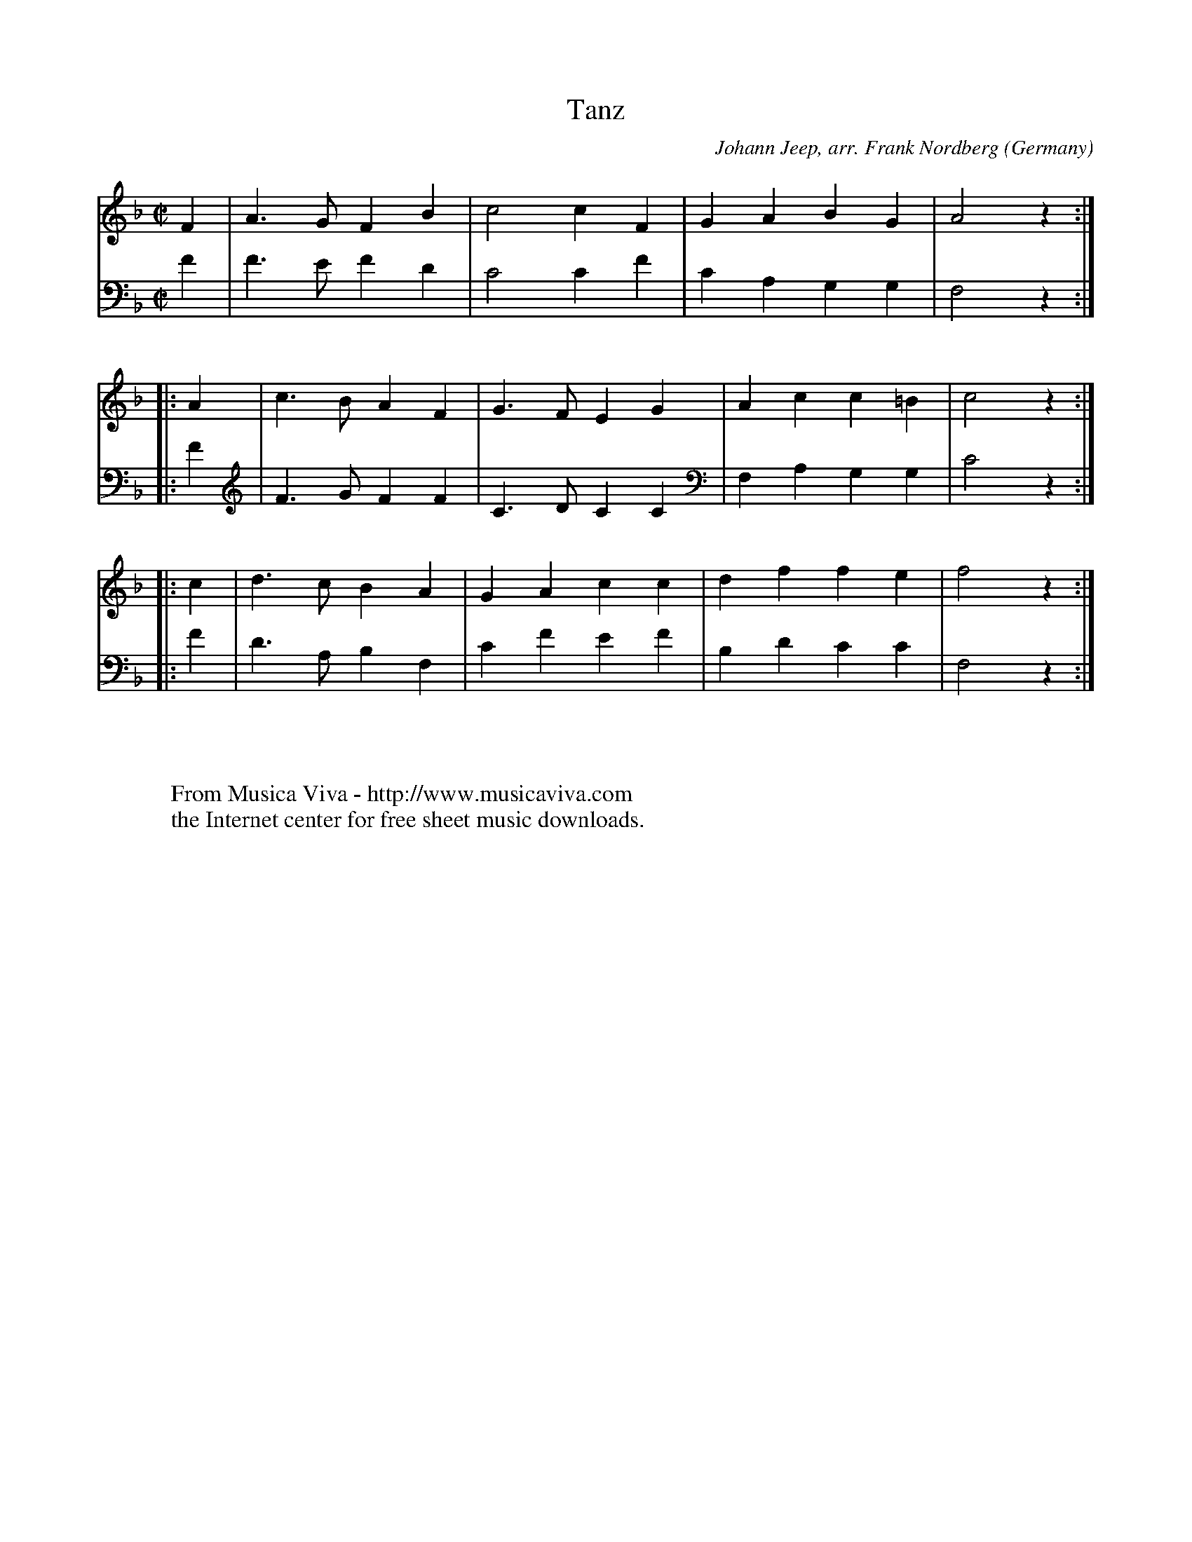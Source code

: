 X:2820
T:Tanz
C:Johann Jeep, arr. Frank Nordberg
O:Germany
N:1611
R:Allemande
Z:Transcribed by Frank Nordberg - http://www.musicaviva.com
%http://abc.musicaviva.com/tunes/jeep-johann/jeep-tanz01/jeep-tanz01-2m.abc
V:1 Program 1 68 %Oboe
V:2 Program 1 69 %English horn
M:C|
L:1/4
K:F
V:1
F|A>GFB|c2cF|GABG|A2 z:|
V:2
F|F>EFD|C2CF|CA,G,G,|F,2 z:|
V:1
%
|:A|c>BAF|G>FEG|Acc=B|c2 z:|
V:2
|:F|F>GFF|C>DCC|F,A,G,G,|C2 z:|
V:1
%
|:c|d>cBA|GAcc|dffe|f2 z:|
V:2
|:F|D>A,B,F,|CFEF|B,DCC|F,2 z:|
W:
W:
W:  From Musica Viva - http://www.musicaviva.com
W:  the Internet center for free sheet music downloads.

